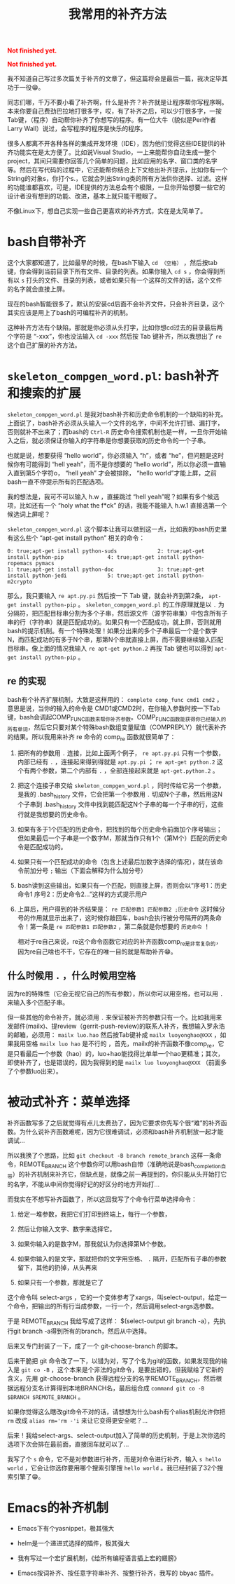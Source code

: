 #+title: 我常用的补齐方法
#+Html: <p style="color: red;"> <b>Not finished yet.</b> </p>
#+Html: <p style="color: red;"> <b>Not finished yet.</b> </p>
# bhj-tags: tool

我不知道自己写过多次篇关于补齐的文章了，但这篇将会是最后一篇，我决定毕其功于一役😁。

同志们哪，千万不要小看了补齐啊，什么是补齐？补齐就是让程序帮你写程序啊。本来你要自己费劲巴拉地打很多字，哎，有了补齐之后，可以少打很多字，一按Tab键，（程序）自动帮你补齐了你想写的程序。有一位大牛（貌似是Perl作者Larry Wall）说过，会写程序的程序是快乐的程序。

很多人都离不开各种各样的集成开发环境（IDE），因为他们觉得这些IDE提供的补齐功能实在是太方便了。比如说Visual Studio，一上来能帮你自动生成一整个project，其间只需要你回答几个简单的问题，比如应用的名字、窗口类的名字等。然后在写代码的过程中，它还能帮你结合上下文给出补齐提示，比如你有一个String的对象s，你打个s.，它就会列出String类的所有方法供你选择、过滤。这样的功能谁都喜欢，可是，IDE提供的方法总会有个极限，一旦你开始想要一些它的设计者没有想到的功能、改进，基本上就只能干瞪眼了。

不像Linux下，想自己实现一些自己更喜欢的补齐方式，实在是太简单了。

* bash自带补齐

这个大家都知道了，比如最早的时候，在bash下输入 =cd （空格）= ，然后按tab键，你会得到当前目录下所有文件、目录的列表。如果你输入 =cd s= ，你会得到所有以 =s= 打头的文件、目录的列表，或者如果只有一个这样的文件的话，这个文件的名字就会直接上屏。

现在的bash智能很多了，默认的安装cd后面不会补齐文件，只会补齐目录，这个其实应该是用上了bash的可编程补齐的机制。

这种补齐方法有个缺陷，那就是你必须从头打字，比如你想cd过去的目录最后两个字符是 “-xxx”，你也没法输入 =cd -xxx= 然后按 Tab 键补齐，所以我想出了 =re= 这个自己扩展的补齐方法。

* =skeleton_compgen_word.pl=: bash补齐和搜索的扩展

=skeleton_compgen_word.pl= 是我对bash补齐和历史命令机制的一个缺陷的补充。上面说了，bash补齐必须从头输入一个文件的名字，中间不允许打错、漏打字，否则就补不出来了；而bash的 =Ctrl-R= 历史命令搜索机制也是一样，一旦你开始输入之后，就必须保证你输入的字符串是你想要获取的历史命令的一个子串。

也就是说，想要获得 “hello world”，你必须输入 “h”，或者 “he”，但问题是这时候你有可能得到 “hell yeah”，而不是你想要的 “hello world”，所以你必须一直输入直到第5个字符o， “hell yeah” 才会被排除， “hello world”才能上屏，之前bash一直不停提示所有的匹配选项。

我的想法是，我可不可以输入 h.w ，直接跳过 “hell yeah”呢？如果有多个候选项，比如还有一个 “holy what the f*ck” 的话，我能不能输入 h.w.1 直接选第一个候选词上屏呢？

=skeleton_compgen_word.pl= 这个脚本让我可以做到这一点，比如我的bash历史里有这么些个 “apt-get install python” 相关的命令：

#+BEGIN_EXAMPLE
0: true;apt-get install python-suds             2: true;apt-get install python-pip              4: true;apt-get install python-ropemacs pymacs
1: true;apt-get install python-doc              3: true;apt-get install python-jedi             5: true;apt-get install python-m2crypto
#+END_EXAMPLE

那么，我只要输入 =re apt.py.pi= 然后按一下 Tab 键，就会补齐到第2条， =apt-get install python-pip= 。 =skeleton_compgen_word.pl= 的工作原理就是以 =.= 为分隔符，把匹配目标串分割为多个子串，然后源文件（源字符串集）中包含所有子串的行（字符串）就是匹配成功的。如果只有一个匹配成功，就上屏，否则就用bash的提示机制。有一个特殊处理！如果分出来的多个子串最后一个是个数字N，而匹配成功的有多于N个串，那第N个串就直接上屏，而不需要继续输入匹配目标串。像上面的情况我输入 =re apt-get python.2= 再按 Tab 键也可以得到 =apt-get install python-pip= 。

** re 的实现

bash有个补齐扩展机制，大致是这样用的： =complete comp_func cmd1 cmd2= ，意思是说，当你的输入的命令是 CMD1或CMD2时，在你输入参数时按一下Tab键，bash会调起COMP_FUNC函数来帮你补齐参数。COMP_FUNC函数能获得你已经输入的所有单词，然后它只要对某个特殊bash数组变量赋值（COMPREPLY）就代表补齐的结果。所以我用来补齐 re 命令的 comp_re 函数就很简单了：

1. 把所有的参数用 =.= 连接，比如上面两个例子， =re apt.py.pi= 只有一个参数，内部已经有 =.= ，连接起来得到得就是 =apt.py.pi= ； =re apt-get python.2= 这个有两个参数，第二个内部有 =.= ，全部连接起来就是 =apt-get.python.2= 。

2. 把这个连接子串交给 =skeleton_compgen_word.pl= ，同时传给它另一个参数，是我的 .bash_history 文件，它会把第一个参数用 =.= 切成N个子串，然后用这N个子串到 .bash_history 文件中找到能匹配这N个子串的每一个子串的行，这些行就是我想要的历史命令。

3. 如果有多于1个匹配的历史命令，把找到的每个历史命令前面加个序号输出；但如果最后一个子串是一个数字M，那就当作只有1个（第M个）匹配的历史命令是匹配成功的。

4. 如果只有一个匹配成功的命令（包含上述最后加数字选择的情况），就在该命令前加分号 =;= 输出（下面会解释为什么加分号）

4. bash读到这些输出，如果只有一个匹配，则直接上屏，否则会以“序号1：历史命令1  序号2：历史命令2...”这样的方式提示用户

6. 上屏后，用户得到的补齐结果是： =re 匹配参数1 匹配参数2 ;历史命令= 这时候分号的作用就显示出来了，这时候你敲回车，bash会执行被分号隔开的两条命令！第一条是 =re 匹配参数1 匹配参数2= ，第二条就是你想要的 =历史命令= ！

   相对于re自己来说，re这个命令函数它对应的补齐函数comp_re是非常复杂的，因为re自己啥也不干，它存在的唯一目的就是帮助补齐😁。

** 什么时候用 =.= ，什么时候用空格

因为re的特殊性（它会无视它自己的所有参数），所以你可以用空格，也可以用 =.= 来输入多个匹配子串。

但一些其他的命令补齐，就必须用 =.= 来保证被补齐的参数只有一个。比如我用来发邮件(mailx)、提review（gerrit-push-review)的联系人补齐，我想输入罗永浩的邮箱，必须用： =mailx luo.hao= 然后按Tab键补成 =mailx luoyonghao@XXX= ，如果我用空格 =mailx luo hao= 是不行的 ，首先，mailx的补齐函数不像comp_re，它是只看最后一个参数（hao）的，luo+hao能找得比单单一个hao更精准；其次，即使补齐了，也是错误的，因为我得到的是 =mailx luo luoyonghao@XXX= （前面多了个参数luo出来）。

* 被动式补齐：菜单选择

补齐函数写多了之后就觉得有点儿太费劲了，因为它要求你先写个很“难”的补齐函数。为什么说补齐函数难呢，因为它很难调试，必须和bash补齐机制放一起才能调试...

所以我换了个思路，比如 =git checkout -B branch remote_branch= 这样一条命令，REMOTE_BRANCH 这个参数你可以用bash自带（准确地说是bash_completion自带）的补齐机制来补齐它，但缺点是，就像之前一再提到的，你只能从头开始打它的名字，不能从中间你觉得好记的好区分的地方开始打...

而我实在不想写补齐函数了，所以这回我写了个命令行菜单选择命令：

1. 给定一堆参数，我把它们打印到终端上，每行一个参数，

2. 然后让你输入文字、数字来选择它。

3. 如果你输入的是数字M，那我就认为你选择第M个参数。

4. 如果你输入的是文字，那就把你的文字用空格、 =.= 隔开，匹配所有子串的参数留下，其他的扔掉，从头再来

5. 如果只有一个参数，那就是它了

这个命令叫 select-args ，它的一个变体参考了xargs，叫select-output，给定一个命令，把输出的所有行当成参数，一行一个，然后调用select-args选参数。

于是 REMOTE_BRANCH 我给写成了这样： $(select-output git branch -a），先执行git branch -a得到所有的branch，然后从中选择。

后来又专门封装了一下，成了一个 git-choose-branch 的脚本。

后来干脆把 git 命令改了一下，以错为对，写了个名为git的函数，如果发现我的输入是 =git co -B= ，这个本来是个非法的git命令，是要出错的，但我赋给了它新的含义，先用 git-choose-branch 获得远程分支的名字REMOTE_BRANCH，然后根据远程分支名计算得到本地BRANCH名，最后组合成 =command git co -B $BRANCH $REMOTE_BRANCH= 。

如果你觉得这么瞎改git命令不对的话，请想想为什么bash有个alias机制允许你把 =rm= 改成 ~alias rm='rm -'i~ 来让它变得更安全呢？...

后来！我给select-args、select-output加入了简单的历史机制，于是上次你选的选项下次会排在最前面，直接回车就可以了...

我写了个 =s= 命令，它不是对参数进行补齐，而是对命令进行补齐，输入 =s hello world= ，它会让你选你要用哪个搜索引擎搜 =hello world= 。我已经封装了32个搜索引擎了😁。
* Emacs的补齐机制

- Emacs下有个yasnippet，极其强大

- helm是一个递进式选择的插件，极其强大

- 我有写过一个宏扩展机制，《给所有编程语言插上宏的翅膀》

- Emacs按词补齐、按任意字符串补齐、按整行补齐，我写的 bbyac 插件。
